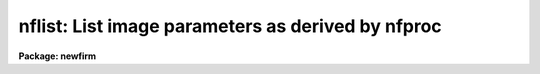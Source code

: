 .. _nflist:

nflist: List image parameters as derived by nfproc
==================================================

**Package: newfirm**

.. raw:: html

  <section id="s_usage___">
  <h3>Usage   </h3>
  <p>
  nflist input
  </p>
  </section>
  <section id="s_parameters">
  <h3>Parameters</h3>
  <dl id="l_input">
  <dt><b>input			</b></dt>
  <!-- Sec='PARAMETERS' Level=0 Label='input' Line='input			' -->
  <dd>List of NEWFIRM MEF files or image extensions.
  </dd>
  </dl>
  <dl id="l_obstype">
  <dt><b>obstype = <span style="font-family: monospace;">""</span> (dark|flat|sky|object)</b></dt>
  <!-- Sec='PARAMETERS' Level=0 Label='obstype' Line='obstype = "" (dark|flat|sky|object)' -->
  <dd>Select a data with a particular OBSTYPE keyword value.  The value may
  be a substring of the keyword value.  Case and whitespace are ignored.
  </dd>
  </dl>
  <dl id="l_showops">
  <dt><b>showops = no</b></dt>
  <!-- Sec='PARAMETERS' Level=0 Label='showops' Line='showops = no' -->
  <dd>Show operations to be performed based on the current <b>nfproc</b>
  settings.
  </dd>
  </dl>
  </section>
  <section id="s_description">
  <h3>Description</h3>
  <p>
  NFLIST list information about the NEWFIRM data in the input list.  When
  <i>showops</i> is no a single line is printed for each image in the input
  list (where input MEF files are expanded into their consitutent images).
  When it is yes the various processing options set for <b>nfproc</b> are
  applied against any processing history in the image headers to indicate
  what operations would be performed by <b>nfproc</b>.
  </p>
  <p>
  The line with the image name has the format
  </p>
  <div class="highlight-default-notranslate"><pre>
  imagename[obstype][imageid][filter][exptime][flags]
  </pre></div>
  <p>
  where obstype is the logical NFPROC observation type (dark, fflat, gflat,
  sky, and object), imageid is the value of the IMAGEID keyword,
  filter is the abbreviated version of the FILTER keyword, exptime is
  the exposure time, and flags are processing history flags from the
  PROCDONE keyword.
  </p>
  <p>
  There are two primary purposes for this task, to give an expanding
  description of the data and to check if NFPROC recognizes the important
  parameters needed for processing.  Note that another useful task checking
  and organizing data is <b>nfgroup</b>.
  </p>
  <p>
  When the input list is very large, say from a directory of data for a
  whole night or set of nights, no output will appear until every image
  is read and so may appear to be stuck.  To speed this up or just to
  reduce the output, a list selecting only a single array (image extension)
  may be used.
  </p>
  <p>
  This task is a simple script using <b>nfproc</b> in list only output mode.
  </p>
  </section>
  <section id="s_examples">
  <h3>Examples</h3>
  <p>
  The dataset consists of 35 NEWFIRM exposures in 9 sequences.
  This is the same example dataset illustrating <b>nfgroup</b>.
  There are two dark sequences of different exposure times, one dome flat
  sequence that cycles through two filters, and 6 object sequences in
  two filters.  The science sequences are a combination of offset skys and
  on-field object exposures in an SOOS pattern.
  </p>
  <p>
  1.  List all files but use an image extension to reduce the list and time.
  </p>
  <div class="highlight-default-notranslate"><pre>
  newfirm&gt; nflist nftest*[im1]
  Jan 27  8:13 nflist
  nftest01.fits[im1][dark][1][][5.0][]
  nftest05.fits[im1][dark][1][][60.0][]
  nftest03.fits[im1][dark][1][][5.0][]
  nftest04.fits[im1][dark][1][][60.0][]
  nftest06.fits[im1][dark][1][][60.0][]
  nftest02.fits[im1][dark][1][][5.0][]
  nftest07.fits[im1][fflat][1][J][5.0][]
  nftest09.fits[im1][fflat][1][J][5.0][]
  nftest08.fits[im1][fflat][1][J][5.0][]
  nftest10.fits[im1][fflat][1][Ks][5.0][]
  nftest12.fits[im1][fflat][1][Ks][5.0][]
  nftest11.fits[im1][fflat][1][Ks][5.0][]
  nftest20.fits[im1][sky][1][J][60.0][]
  nftest13.fits[im1][sky][1][J][60.0][]
  nftest16.fits[im1][sky][1][J][60.0][]
  nftest17.fits[im1][sky][1][J][60.0][]
  nftest24.fits[im1][sky][1][J][60.0][]
  nftest21.fits[im1][sky][1][J][60.0][]
  nftest25.fits[im1][sky][1][Ks][60.0][]
  nftest28.fits[im1][sky][1][Ks][60.0][]
  nftest36.fits[im1][sky][1][Ks][60.0][]
  nftest33.fits[im1][sky][1][Ks][60.0][]
  nftest29.fits[im1][sky][1][Ks][60.0][]
  nftest32.fits[im1][sky][1][Ks][60.0][]
  nftest19.fits[im1][object][1][J][60.0][]
  nftest14.fits[im1][object][1][J][60.0][]
  nftest18.fits[im1][object][1][J][60.0][]
  nftest15.fits[im1][object][1][J][60.0][]
  nftest22.fits[im1][object][1][J][60.0][]
  nftest23.fits[im1][object][1][J][60.0][]
  nftest27.fits[im1][object][1][Ks][60.0][]
  nftest26.fits[im1][object][1][Ks][60.0][]
  nftest35.fits[im1][object][1][Ks][60.0][]
  nftest34.fits[im1][object][1][Ks][60.0][]
  nftest30.fits[im1][object][1][Ks][60.0][]
  nftest31.fits[im1][object][1][Ks][60.0][]
  </pre></div>
  <p>
  2.  Limit the list to flat fields.
  </p>
  <div class="highlight-default-notranslate"><pre>
  newfirm&gt; nflist nftest*[im1] obstype='flat'
  Jan 27  8:16 nflist
  nftest07.fits[im1][fflat][1][J][5.0][]
  nftest09.fits[im1][fflat][1][J][5.0][]
  nftest08.fits[im1][fflat][1][J][5.0][]
  nftest10.fits[im1][fflat][1][Ks][5.0][]
  nftest12.fits[im1][fflat][1][Ks][5.0][]
  nftest11.fits[im1][fflat][1][Ks][5.0][]
  </pre></div>
  <p>
  3.  Show the operations to be done.  This depends on the settings of nfproc.
  </p>
  <div class="highlight-default-notranslate"><pre>
  newfirm&gt; nflist nftest*[im1] obstype='flat' show+
  Jan 27  8:19 nflist
  nftest07.fits[im1][fflat][1][J][5.0][]
  nftest07.fits[im1]: Fixpix $I
  $M = nfdat$bpm20090125[im1]
  nftest09.fits[im1][fflat][1][J][5.0][]
  nftest09.fits[im1]: Fixpix $I
  $M = nfdat$bpm20090125[im1]
  nftest08.fits[im1][fflat][1][J][5.0][]
  nftest08.fits[im1]: Fixpix $I
  $M = nfdat$bpm20090125[im1]
  nftest10.fits[im1][fflat][1][Ks][5.0][]
  nftest10.fits[im1]: Fixpix $I
  $M = nfdat$bpm20090125[im1]
  nftest12.fits[im1][fflat][1][Ks][5.0][]
  nftest12.fits[im1]: Fixpix $I
  $M = nfdat$bpm20090125[im1]
  nftest11.fits[im1][fflat][1][Ks][5.0][]
  nftest11.fits[im1]: Fixpix $I
  $M = nfdat$bpm20090125[im1]
  </pre></div>
  </section>
  <section id="s_see_also">
  <h3>See also</h3>
  <p>
  nfproc, nfgroup
  </p>
  
  </section>
  
  <!-- Contents: 'NAME' 'USAGE   ' 'PARAMETERS' 'DESCRIPTION' 'EXAMPLES' 'SEE ALSO'  -->
  
